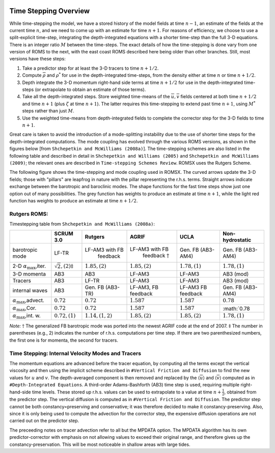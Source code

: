
 .. role:: cpp(code)
    :language: c++

.. _Time_Stepping:

Time Stepping Overview
======================
While time-stepping the model, we have a stored history of the model fields at time :math:`n-1`, an estimate of the fields at the current time :math:`n`, and we need to come up with an estimate for time :math:`n+1`. For reasons of efficiency, we choose to use a split-explicit time-step, integrating the depth-integrated equations with a shorter time-step than the full 3-D equations. There is an integer ratio :math:`M` between the time-steps. The exact details of how the time-stepping is done vary from one version of ROMS to the next, with the east coast ROMS described here being older than other branches. Still, most versions have these steps:

1. Take a predictor step for at least the 3-D tracers to time :math:`n+1/2`.
2. Compute :math:`\overline{\rho}` and :math:`\rho^*` for use in the depth-integrated time-steps, from the density either at time :math:`n` or time :math:`n+1/2`.
3. Depth integrate the 3-D momentum right-hand side terms at time :math:`n+1/2` for use in the depth-integrated time-steps (or extrapolate to obtain an estimate of those terms).
4. Take all the depth-integrated steps. Store weighted time-means of the :math:`\overline{u},\overline{v}` fields centered at both time :math:`n+1/2` and time :math:`n+1` (plus :math:`\zeta` at time :math:`n+1`). The latter requires this time-stepping to extend past time :math:`n+1`, using :math:`M^*` steps rather than just :math:`M`.
5. Use the weighted time-means from depth-integrated fields to complete the corrector step for the 3-D fields to time :math:`n+1`.

Great care is taken to avoid the introduction of a mode-splitting instability due to the use of shorter time steps for the depth-integrated computations.
The mode coupling has evolved through the various ROMS versions, as shown in the figures below [from ``Shchepetkin and McWilliams (2008a)``]. The time-stepping schemes are also listed in the following table and described in detail in ``Shchepetkin and Williams (2005)`` and ``Shchepetkin and McWilliams (2009)``; the relevant ones are described in ``Time-stepping Schemes Review``. ROMSX uses the Rutgers Scheme.

The following figure shows the time-stepping and mode coupling used in ROMSX. The curved arrows update the 3-D fields; those with "pillars" are leapfrog in nature with the pillar representing the r.h.s. terms. Straight arrows indicate exchange between the barotropic and baroclinic modes. The shape functions for the fast time steps show just one option out of many possibilities. The grey function has weights to produce an estimate at time :math:`n+1`, while the light red function has weights to produce an estimate at time :math:`n+1/2`.

Rutgers ROMS:
~~~~~~~~~~~~~~~~~~~~~~~~~
.. image:: figures/Timestep_1.png
   :width: 100%


Timestepping table from ``Shchepetkin and McWilliams (2008a)``:

+--------------------------------+-------------------------------+---------------------+--------------------------+-------------------+-------------------+
|                                |SCRUM 3.0                      |Rutgers              | AGRIF                    | UCLA              | Non-hydrostatic   |
+================================+===============================+=====================+==========================+===================+===================+
| barotropic                     | LF-TR                         |LF-AM3 with FB       |LF-AM3 with FB            | Gen. FB           | Gen. FB           |
| mode                           |                               | feedback            | feedback :math:`\dagger` | (AB3-AM4)         | (AB3-AM4)         |
+--------------------------------+-------------------------------+---------------------+--------------------------+-------------------+-------------------+
| 2-D :math:`\alpha_{\max}`,iter.| :math:`\sqrt{2}, (2)\ddagger` | :math:`1.85, (2)`   |:math:`1.85, (2)`         | :math:`1.78, (1)` | :math:`1.78, (1)` |
+--------------------------------+-------------------------------+---------------------+--------------------------+-------------------+-------------------+
| 3-D momenta                    | AB3                           | AB3                 | LF-AM3                   | LF-AM3            | AB3 (mod)         |
+--------------------------------+-------------------------------+---------------------+--------------------------+-------------------+-------------------+
| Tracers                        | AB3                           | LF-TR               | LF-AM3                   | LF-AM3            | AB3 (mod)         |
+--------------------------------+-------------------------------+---------------------+--------------------------+-------------------+-------------------+
| internal                       | AB3                           | Gen. FB             | LF-AM3,                  | LF-AM3            | Gen. FB           |
| waves                          |                               | (AB3-TR)            | FB feedback              | FB feedback       | (AB3-AM4)         |
+--------------------------------+-------------------------------+---------------------+--------------------------+-------------------+-------------------+
| :math:`\alpha_{\max}`,advect.  | :math:`0.72`                  | :math:`0.72`        | :math:`1.587`            | :math:`1.587`     | :math:`0.78`      |
+--------------------------------+-------------------------------+---------------------+--------------------------+-------------------+-------------------+
| :math:`\alpha_{\max}`,Cor.     | :math:`0.72`                  | :math:`0.72`        | :math:`1.587`            | :math:`1.587`     | :math:`0.78       |
+--------------------------------+-------------------------------+---------------------+--------------------------+-------------------+-------------------+
| :math:`\alpha_{\max}`,int. w.  | :math:`0.72, (1)`             | :math:`1.14, (1,2)` | :math:`1.85, (2)`        | :math:`1.85, (2)` | :math:`1.78, (1)` |
+--------------------------------+-------------------------------+---------------------+--------------------------+-------------------+-------------------+

*Note:* :math:`\dagger` The generalized FB barotropic mode was ported into the newest AGRIF code at the end of 2007.
:math:`\ddagger` The number in parentheses (e.g., 2) indicates the number of r.h.s. computations per time step. If there are two parenthesized numbers, the first one is for momenta, the second for tracers.

Time Stepping: Internal Velocity Modes and Tracers
~~~~~~~~~~~~~~~~~~~~~~~~~~~~~~~~~~~~~~~~~~~~~~~~~~
The momentum equations are advanced before the tracer equation, by computing all the terms except the vertical viscosity and then using the implicit scheme described in ``#Vertical Friction and Diffusion`` to find the new values for :math:`u` and :math:`v`. The depth-averaged component is then removed and replaced by the :math:`\langle \overline{u} \rangle` and :math:`\langle \overline{v} \rangle` computed as in ``#Depth-Integrated Equations``. A third-order Adams-Bashforth (AB3) time step is used, requiring multiple right-hand-side time levels. These stored up r.h.s. values can be used to extrapolate to a value at time :math:`n+\frac{1}{2}`, obtained from the predictor step. The vertical diffusion is computed as in ``#Vertical Friction and Diffusion``. The predictor step cannot be both constancy=preserving and conservative; it was therefore decided to make it constancy-preserving. Also, since it is only being used to compute the advection for the corrector step, the expensive diffusion operations are not carried out on the predictor step.

The preceeding notes on tracer advection refer to all but the MPDATA option. The MPDATA algorithm has its own predictor-corrector with emphasis on not allowing values to exceed their original range, and therefore gives up the constancy-preservation. This will be most noticeable in shallow areas with large tides.
